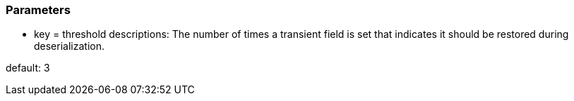 === Parameters

* key = threshold
descriptions: The number of times a transient field is set that indicates it should be restored during deserialization.

default: 3


